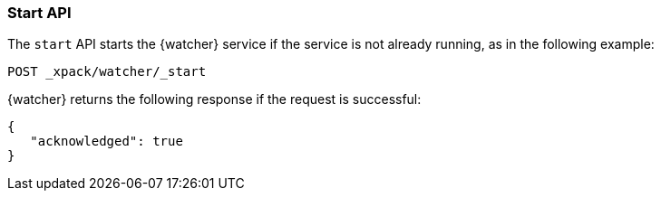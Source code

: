 [role="xpack"]
[[watcher-api-start]]
=== Start API

The `start` API starts the {watcher} service if the service is not already
running, as in the following example:

[source,js]
--------------------------------------------------
POST _xpack/watcher/_start
--------------------------------------------------
// CONSOLE

{watcher} returns the following response if the request is successful:

[source,js]
--------------------------------------------------
{
   "acknowledged": true
}
--------------------------------------------------
// TESTRESPONSE
